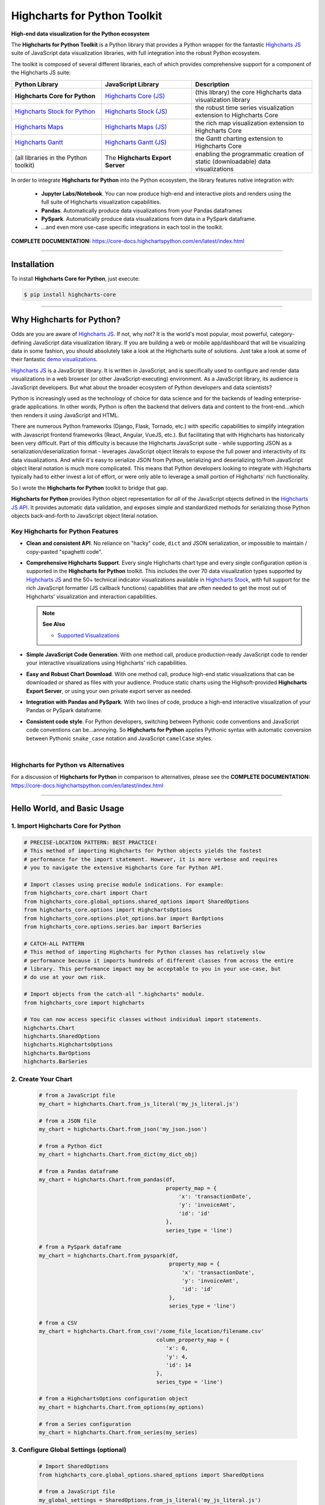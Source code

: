 ###################################################
Highcharts for Python Toolkit
###################################################

**High-end data visualization for the Python ecosystem**

The **Highcharts for Python Toolkit** is a Python library that provides a Python wrapper
for the fantastic `Highcharts JS <https://www.highcharts.com>`__ suite of JavaScript data
visualization libraries, with full integration into the robust Python ecosystem. 

The toolkit is composed of several different libraries, each of which provides comprehensive support for a component of the Highcharts JS suite:

.. list-table::
  :widths: 30 30 40
  :header-rows: 1

  * - Python Library
    - JavaScript Library
    - Description
  * - **Highcharts Core for Python** 
    - `Highcharts Core (JS) <https://www.highcharts.com/products/highcharts/>`__
    - (this library) the core Highcharts data visualization library
  * - `Highcharts Stock for Python <https://highcharts-stock.readthedocs.io/>`__ 
    - `Highcharts Stock (JS) <https://www.highcharts.com/products/stock/>`__
    - the robust time series visualization extension to Highcharts Core
  * - `Highcharts Maps <https://highcharts-maps.readthedocs.io/>`__ 
    - `Highcharts Maps (JS) <https://www.highcharts.com/products/maps/>`__
    - the rich map visualization extension to Highcharts Core
  * - `Highcharts Gantt <https://highcharts-gantt.readthedocs.io/>`__
    - `Highcharts Gantt (JS) <https://www.highcharts.com/products/gantt/>`__
    - the Gantt charting extension to Highcharts Core
  * - (all libraries in the Python toolkit)
    - The **Highcharts Export Server** 
    - enabling the programmatic creation of static (downloadable) data visualizations

In order to integrate **Highcharts for Python** into the Python ecosystem, the library
features native integration with:

  * **Jupyter Labs/Notebook**. You can now produce high-end and interactive plots and
    renders using the full suite of Highcharts visualization capabilities.
  * **Pandas**. Automatically produce data visualizations from your Pandas dataframes
  * **PySpark**. Automatically produce data visualizations from data in a PySpark
    dataframe.
  * ...and even more use-case specific integrations in each tool in the toolkit.

**COMPLETE DOCUMENTATION:** https://core-docs.highchartspython.com/en/latest/index.html

--------------------

***************
Installation
***************

To install **Highcharts Core for Python**, just execute:

.. code:: bash

 $ pip install highcharts-core


-------------

************************************
Why Highcharts for Python?
************************************

Odds are you are aware of `Highcharts JS <https://www.highcharts.com>`__. If not, why not?
It is the world's most popular, most powerful, category-defining JavaScript data
visualization library. If you are building a web or mobile app/dashboard that will be
visualizing data in some fashion, you should absolutely take a look at the Highcharts
suite of solutions. Just take a look at some of their fantastic
`demo visualizations <https://www.highcharts.com/demo>`_.

`Highcharts JS <https://www.highcharts.com>`__ is a JavaScript library. It is written in
JavaScript, and is specifically used to configure and render data visualizations in a
web browser (or other JavaScript-executing) environment. As a JavaScript
library, its audience is JavaScript developers. But what about the broader ecosystem of
Python developers and data scientists?

Python is increasingly used as the technology of choice for data science and for
the backends of leading enterprise-grade applications. In other words, Python is
often the backend that delivers data and content to the front-end...which then renders it
using JavaScript and HTML.

There are numerous Python frameworks (Django, Flask, Tornado, etc.) with specific
capabilities to simplify integration with Javascript frontend frameworks (React, Angular,
VueJS, etc.). But facilitating that with Highcharts has historically been very difficult.
Part of this difficulty is because the Highcharts JavaScript suite - while supporting JSON as a
serialization/deserialization format - leverages
JavaScript object literals to expose the
full power and interactivity of its data visualizations. And while it's easy to serialize
JSON from Python, serializing and deserializing to/from JavaScript object literal notation
is much more complicated. This means that Python developers looking to integrate with
Highcharts typically had to either invest a lot of effort, or were only able to leverage
a small portion of Highcharts' rich functionality.

So I wrote the **Highcharts for Python** toolkit to bridge that gap.

**Highcharts for Python** provides Python object representation for *all* of the
JavaScript objects defined in the
`Highcharts JS API <https://api.highcharts.com/highcharts/>`__. It provides automatic data
validation, and exposes simple and standardized methods for serializing those Python
objects back-and-forth to JavaScript object literal notation.

Key Highcharts for Python Features
======================================

* **Clean and consistent API**. No reliance on "hacky" code, ``dict``
  and JSON serialization, or impossible to maintain / copy-pasted "spaghetti code".
* **Comprehensive Highcharts Support**. Every single Highcharts chart type and every
  single configuration option is supported in the **Highcharts for Python** toolkit.
  This includes the over 70 data visualization types supported by
  `Highcharts JS <https://www.highcharts.com/product/highcharts/>`__ and the 50+
  technical indicator visualizations available in
  `Highcharts Stock <https://www.highcharts.com/product/stock/>`__, with full support for
  the rich JavaScript formatter (JS callback functions)
  capabilities that are often needed to get the most out of Highcharts' visualization and
  interaction capabilities.

  .. note:: 
    
    **See Also**

    * `Supported Visualizations <https://core-docs.highchartspython.com/en/latest/visualizations.html>`__

* **Simple JavaScript Code Generation**. With one method call, produce production-ready
  JavaScript code to render your interactive visualizations using Highcharts' rich
  capabilities.
* **Easy and Robust Chart Download**. With one method call, produce high-end static
  visualizations that can be downloaded or shared as files with your audience. Produce
  static charts using the Highsoft-provided **Highcharts Export Server**, or using your own private export
  server as needed.
* **Integration with Pandas and PySpark**. With two lines of code, produce a high-end
  interactive visualization of your Pandas or PySpark dataframe.
* **Consistent code style**. For Python developers, switching between Pythonic code
  conventions and JavaScript code conventions can be...annoying. So
  **Highcharts for Python** applies Pythonic syntax with automatic conversion between
  Pythonic ``snake_case`` notation and JavaScript ``camelCase`` styles.

|

**Highcharts for Python** vs Alternatives
==============================================

For a discussion of **Highcharts for Python** in comparison to alternatives, please see
the **COMPLETE DOCUMENTATION:** https://core-docs.highchartspython.com/en/latest/index.html

---------------------

********************************
Hello World, and Basic Usage
********************************

1. Import Highcharts Core for Python
==========================================

.. code-block:: python
  
  # PRECISE-LOCATION PATTERN: BEST PRACTICE!
  # This method of importing Highcharts for Python objects yields the fastest
  # performance for the import statement. However, it is more verbose and requires
  # you to navigate the extensive Highcharts Core for Python API.

  # Import classes using precise module indications. For example:
  from highcharts_core.chart import Chart
  from highcharts_core.global_options.shared_options import SharedOptions
  from highcharts_core.options import HighchartsOptions
  from highcharts_core.options.plot_options.bar import BarOptions
  from highcharts_core.options.series.bar import BarSeries

  # CATCH-ALL PATTERN
  # This method of importing Highcharts for Python classes has relatively slow
  # performance because it imports hundreds of different classes from across the entire
  # library. This performance impact may be acceptable to you in your use-case, but
  # do use at your own risk.

  # Import objects from the catch-all ".highcharts" module.
  from highcharts_core import highcharts

  # You can now access specific classes without individual import statements.
  highcharts.Chart
  highcharts.SharedOptions
  highcharts.HighchartsOptions
  highcharts.BarOptions
  highcharts.BarSeries


2. Create Your Chart
================================

  .. code-block:: python

    # from a JavaScript file
    my_chart = highcharts.Chart.from_js_literal('my_js_literal.js')

    # from a JSON file
    my_chart = highcharts.Chart.from_json('my_json.json')

    # from a Python dict
    my_chart = highcharts.Chart.from_dict(my_dict_obj)

    # from a Pandas dataframe
    my_chart = highcharts.Chart.from_pandas(df,
                                            property_map = {
                                                'x': 'transactionDate',
                                                'y': 'invoiceAmt',
                                                'id': 'id'
                                            },
                                            series_type = 'line')

    # from a PySpark dataframe
    my_chart = highcharts.Chart.from_pyspark(df,
                                             property_map = {
                                                 'x': 'transactionDate',
                                                 'y': 'invoiceAmt',
                                                 'id': 'id'
                                             },
                                             series_type = 'line')

    # from a CSV
    my_chart = highcharts.Chart.from_csv('/some_file_location/filename.csv'
                                         column_property_map = {
                                            'x': 0,
                                            'y': 4,
                                            'id': 14
                                         },
                                         series_type = 'line')

    # from a HighchartsOptions configuration object
    my_chart = highcharts.Chart.from_options(my_options)

    # from a Series configuration
    my_chart = highcharts.Chart.from_series(my_series)


3. Configure Global Settings (optional)
=============================================

  .. code-block:: python

    # Import SharedOptions
    from highcharts_core.global_options.shared_options import SharedOptions

    # from a JavaScript file
    my_global_settings = SharedOptions.from_js_literal('my_js_literal.js')

    # from a JSON file
    my_global_settings = SharedOptions.from_json('my_json.json')

    # from a Python dict
    my_global_settings = SharedOptions.from_dict(my_dict_obj)

    # from a HighchartsOptions configuration object
    my_global_settings = SharedOptions.from_options(my_options)


4. Configure Your Chart / Global Settings
================================================

  .. code-block:: python

    from highcharts_core.options.title import Title
    from highcharts_core.options.credits import Credits

    # Using dicts
    my_chart.title = {
        'align': 'center'
        'floating': True,
        'text': 'The Title for My Chart',
        'use_html': False,
    }

    my_chart.credits = {
        'enabled': True,
        'href': 'https://www.highcharts.com/',
        'position': {
            'align': 'center',
            'vertical_align': 'bottom',
            'x': 123,
            'y': 456
        },
        'style': {
            'color': '#cccccc',
            'cursor': 'pointer',
            'font_size': '9px'
        },
        'text': 'Chris Modzelewski'
    }

    # Using direct objects
    from highcharts_core.options.title import Title
    from highcharts_core.options.credits import Credits

    my_title = Title(text = 'The Title for My Chart', floating = True, align = 'center')
    my_chart.options.title = my_title

    my_credits = Credits(text = 'Chris Modzelewski', enabled = True, href = 'https://www.highcharts.com')
    my_chart.options.credits = my_credits


5. Generate the JavaScript Code for Your Chart
=================================================

Now having configured your chart in full, you can easily generate the JavaScript code
that will render the chart wherever it is you want it to go:

  .. code-block:: python

    # as a string
    js_as_str = my_chart.to_js_literal()

    # to a file (and as a string)
    js_as_str = my_chart.to_js_literal(filename = 'my_target_file.js')


6. Generate the JavaScript Code for Your Global Settings (optional)
=========================================================================

  .. code-block:: python

    # as a string
    global_settings_js = my_global_settings.to_js_literal()

    # to a file (and as a string)
    global_settings_js = my_global_settings.to_js_literal('my_target_file.js')


7. Generate a Static Version of Your Chart
==============================================

  .. code-block:: python

    # as in-memory bytes
    my_image_bytes = my_chart.download_chart(format = 'png')

    # to an image file (and as in-memory bytes)
    my_image_bytes = my_chart.download_chart(filename = 'my_target_file.png',
                                             format = 'png')

--------------

***********************
Getting Help/Support
***********************

The **Highcharts for Python** toolkit comes with all of the great support that you are used to from working with the 
Highcharts JavaScript libraries. When you license the toolkit, you are welcome to use any of the following tools to get 
help using the toolkit. In particular, you can:

  * Use the `Highcharts Forums <https://highcharts.com/forum>`__
  * Use `Stack Overflow <https://stackoverflow.com/questions/tagged/highcharts-for-python>`__ with the 
    ``highcharts-for-python`` tag
  * `Report bugs or request features <https://github.com/highcharts-for-python/highcharts-core/issues>`__  in the 
    library's Github repository
  * `File a support ticket <https://www.highchartspython.com/get-help>`__ with us
  * `Schedule a live chat or video call <https://www.highchartspython.com/get-help>`__ with us

**FOR MORE INFORMATION:** https://www.highchartspython.com/get-help

-----------------

*********************
Contributing
*********************

We welcome contributions and pull requests! For more information, please see the
`Contributor Guide <https://core-docs.highchartspython.com/en/latest/contributing.html>`__. And thanks to all those who've already contributed!

-------------------

*********************
Testing
*********************

We use `TravisCI <https://travisci.org>`_ for our build automation and
`ReadTheDocs <https://readthedocs.org>`_ for our documentation.

Detailed information about our test suite and how to run tests locally can be
found in our Testing Reference.
